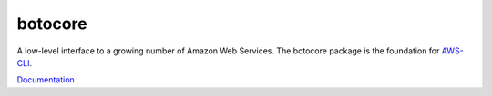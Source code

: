 botocore
========

|Build Status|

A low-level interface to a growing number of Amazon Web Services. The
botocore package is the foundation for
`AWS-CLI <https://github.com/aws/aws-cli>`__.

`Documentation <https://botocore.readthedocs.org/en/latest/>`__

.. |Build Status| image:: https://travis-ci.org/boto/botocore.png?branch=develop
   :target: https://travis-ci.org/boto/botocore
